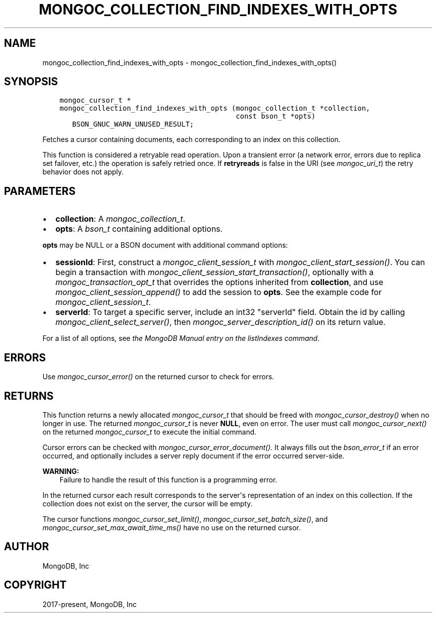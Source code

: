 .\" Man page generated from reStructuredText.
.
.
.nr rst2man-indent-level 0
.
.de1 rstReportMargin
\\$1 \\n[an-margin]
level \\n[rst2man-indent-level]
level margin: \\n[rst2man-indent\\n[rst2man-indent-level]]
-
\\n[rst2man-indent0]
\\n[rst2man-indent1]
\\n[rst2man-indent2]
..
.de1 INDENT
.\" .rstReportMargin pre:
. RS \\$1
. nr rst2man-indent\\n[rst2man-indent-level] \\n[an-margin]
. nr rst2man-indent-level +1
.\" .rstReportMargin post:
..
.de UNINDENT
. RE
.\" indent \\n[an-margin]
.\" old: \\n[rst2man-indent\\n[rst2man-indent-level]]
.nr rst2man-indent-level -1
.\" new: \\n[rst2man-indent\\n[rst2man-indent-level]]
.in \\n[rst2man-indent\\n[rst2man-indent-level]]u
..
.TH "MONGOC_COLLECTION_FIND_INDEXES_WITH_OPTS" "3" "Apr 04, 2023" "1.23.3" "libmongoc"
.SH NAME
mongoc_collection_find_indexes_with_opts \- mongoc_collection_find_indexes_with_opts()
.SH SYNOPSIS
.INDENT 0.0
.INDENT 3.5
.sp
.nf
.ft C
mongoc_cursor_t *
mongoc_collection_find_indexes_with_opts (mongoc_collection_t *collection,
                                          const bson_t *opts)
   BSON_GNUC_WARN_UNUSED_RESULT;
.ft P
.fi
.UNINDENT
.UNINDENT
.sp
Fetches a cursor containing documents, each corresponding to an index on this collection.
.sp
This function is considered a retryable read operation.
Upon a transient error (a network error, errors due to replica set failover, etc.) the operation is safely retried once.
If \fBretryreads\fP is false in the URI (see \fI\%mongoc_uri_t\fP) the retry behavior does not apply.
.SH PARAMETERS
.INDENT 0.0
.IP \(bu 2
\fBcollection\fP: A \fI\%mongoc_collection_t\fP\&.
.IP \(bu 2
\fBopts\fP: A \fI\%bson_t\fP containing additional options.
.UNINDENT
.sp
\fBopts\fP may be NULL or a BSON document with additional command options:
.INDENT 0.0
.IP \(bu 2
\fBsessionId\fP: First, construct a \fI\%mongoc_client_session_t\fP with \fI\%mongoc_client_start_session()\fP\&. You can begin a transaction with \fI\%mongoc_client_session_start_transaction()\fP, optionally with a \fI\%mongoc_transaction_opt_t\fP that overrides the options inherited from \fBcollection\fP, and use \fI\%mongoc_client_session_append()\fP to add the session to \fBopts\fP\&. See the example code for \fI\%mongoc_client_session_t\fP\&.
.IP \(bu 2
\fBserverId\fP: To target a specific server, include an int32 "serverId" field. Obtain the id by calling \fI\%mongoc_client_select_server()\fP, then \fI\%mongoc_server_description_id()\fP on its return value.
.UNINDENT
.sp
For a list of all options, see \fI\%the MongoDB Manual entry on the listIndexes command\fP\&.
.SH ERRORS
.sp
Use \fI\%mongoc_cursor_error()\fP on the returned cursor to check for errors.
.SH RETURNS
.sp
This function returns a newly allocated \fI\%mongoc_cursor_t\fP that should be freed with \fI\%mongoc_cursor_destroy()\fP when no longer in use. The returned \fI\%mongoc_cursor_t\fP is never \fBNULL\fP, even on error. The user must call \fI\%mongoc_cursor_next()\fP on the returned \fI\%mongoc_cursor_t\fP to execute the initial command.
.sp
Cursor errors can be checked with \fI\%mongoc_cursor_error_document()\fP\&. It always fills out the \fI\%bson_error_t\fP if an error occurred, and optionally includes a server reply document if the error occurred server\-side.
.sp
\fBWARNING:\fP
.INDENT 0.0
.INDENT 3.5
Failure to handle the result of this function is a programming error.
.UNINDENT
.UNINDENT
.sp
In the returned cursor each result corresponds to the server\(aqs representation of an index on this collection. If the collection does not exist on the server, the cursor will be empty.
.sp
The cursor functions \fI\%mongoc_cursor_set_limit()\fP, \fI\%mongoc_cursor_set_batch_size()\fP, and \fI\%mongoc_cursor_set_max_await_time_ms()\fP have no use on the returned cursor.
.SH AUTHOR
MongoDB, Inc
.SH COPYRIGHT
2017-present, MongoDB, Inc
.\" Generated by docutils manpage writer.
.
